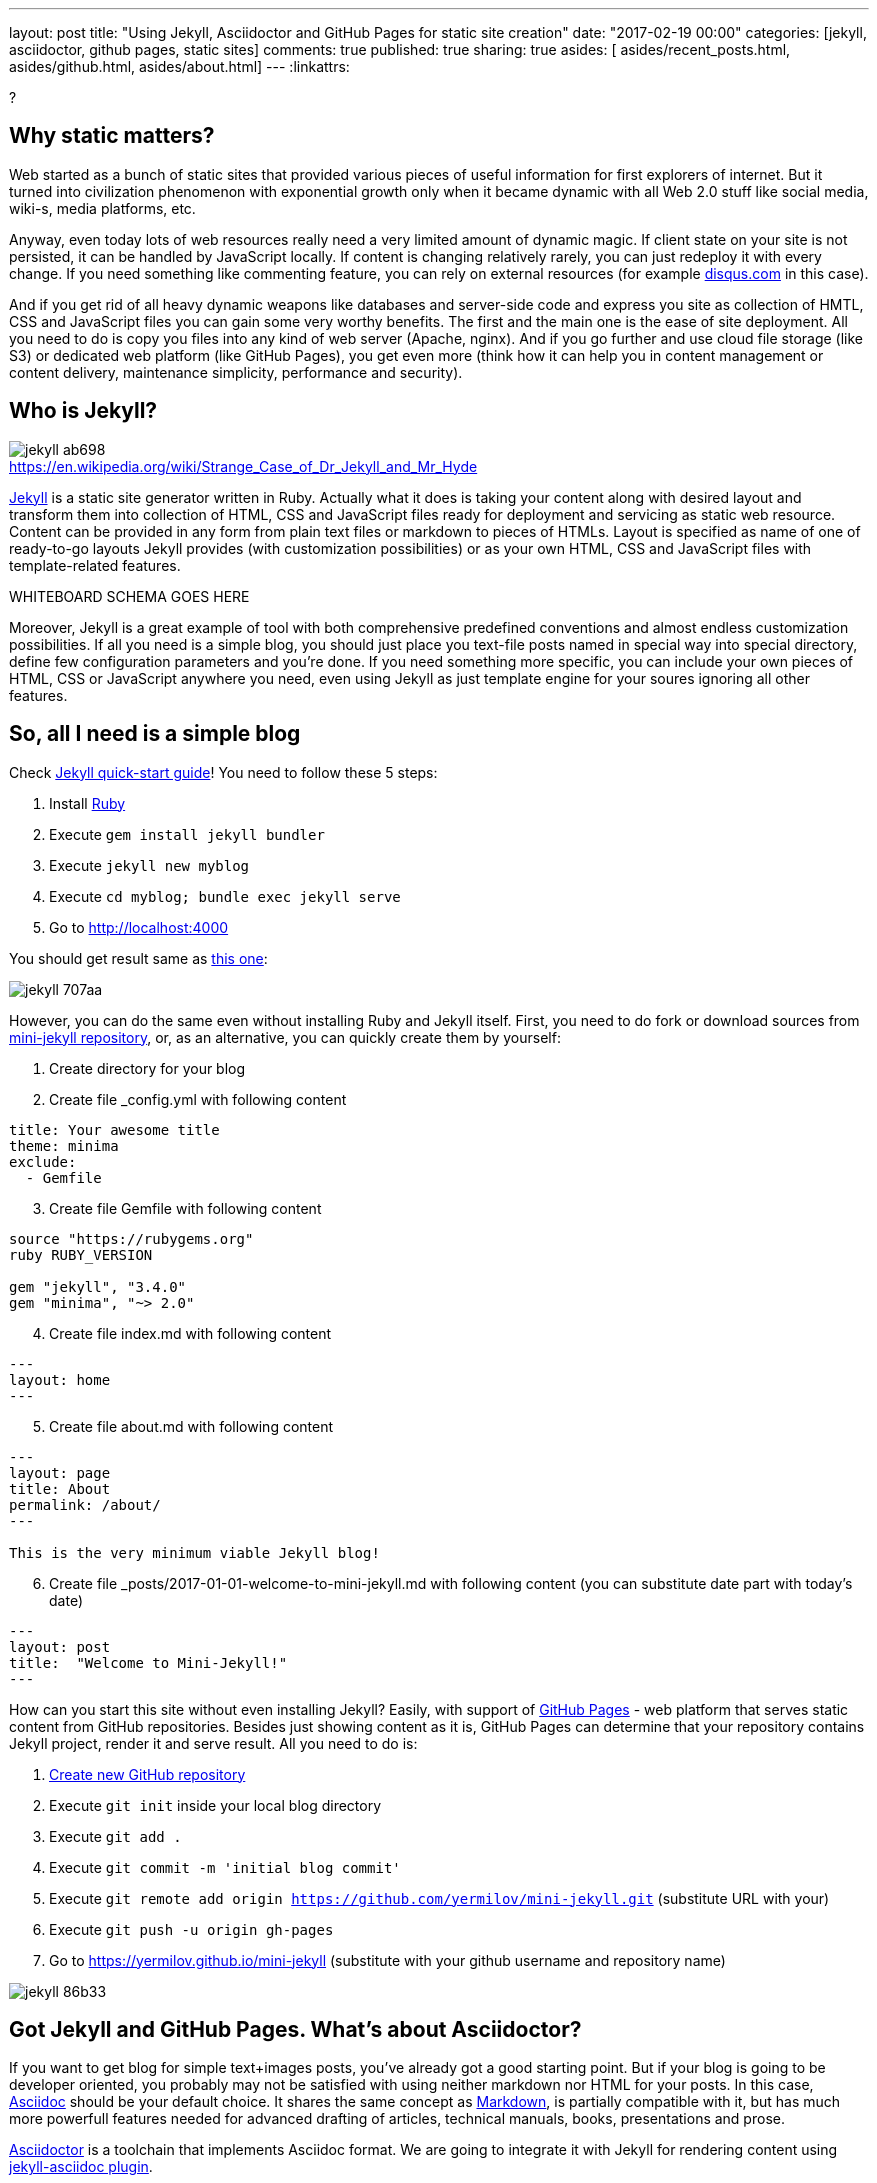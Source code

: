 ---
layout: post
title: "Using Jekyll, Asciidoctor and GitHub Pages for static site creation"
date: "2017-02-19 00:00"
categories: [jekyll, asciidoctor, github pages, static sites]
comments: true
published: true
sharing: true
asides: [ asides/recent_posts.html, asides/github.html, asides/about.html]
---
:linkattrs:

?

++++
<!--more-->
++++

== Why static matters?

Web started as a bunch of static sites that provided various pieces of useful information for first explorers of internet.
But it turned into civilization phenomenon with exponential growth only when it became dynamic with all Web 2.0 stuff like social media, wiki-s, media platforms, etc.

Anyway, even today lots of web resources really need a very limited amount of dynamic magic.
If client state on your site is not persisted, it can be handled by JavaScript locally.
If content is changing relatively rarely, you can just redeploy it with every change.
If you need something like commenting feature, you can rely on external resources (for example link:https://disqus.com[disqus.com, window="_blank"] in this case).

And if you get rid of all heavy dynamic weapons like databases and server-side code and express you site as collection of HMTL, CSS and JavaScript files you can gain some very worthy benefits.
The first and the main one is the ease of site deployment.
All you need to do is copy you files into any kind of web server (Apache, nginx).
And if you go further and use cloud file storage (like S3) or dedicated web platform (like GitHub Pages), you get even more (think how it can help you in content management or content delivery, maintenance simplicity, performance and security).

== Who is Jekyll?

.https://en.wikipedia.org/wiki/Strange_Case_of_Dr_Jekyll_and_Mr_Hyde
image::${r '/images/jekyll-githubpages-asciidoc/jekyll-ab698.png'}[caption=""]

link:https://jekyllrb.com[Jekyll, window="_blank"] is a static site generator written in Ruby.
Actually what it does is taking your content along with desired layout and transform them into collection of HTML, CSS and JavaScript files ready for deployment and servicing as static web resource.
Content can be provided in any form from plain text files or markdown to pieces of HTMLs.
Layout is specified as name of one of ready-to-go layouts Jekyll provides (with customization possibilities) or as your own HTML, CSS and JavaScript files with template-related features.

WHITEBOARD SCHEMA GOES HERE

Moreover, Jekyll is a great example of tool with both comprehensive predefined conventions and almost endless customization possibilities.
If all you need is a simple blog, you should just place you text-file posts named in special way into special directory, define few configuration parameters and you're done.
If you need something more specific, you can include your own pieces of HTML, CSS or JavaScript anywhere you need, even using Jekyll as just template engine for your soures ignoring all other features.

== So, all I need is a simple blog

Check link:https://jekyllrb.com/docs/quickstart[Jekyll quick-start guide, window="_blank"]!
You need to follow these 5 steps:

. Install link:https://www.ruby-lang.org/en/documentation/installation/[Ruby, window="_blank"]
. Execute `gem install jekyll bundler`
. Execute `jekyll new myblog`
. Execute `cd myblog; bundle exec jekyll serve`
. Go to http://localhost:4000

You should get result same as link:https://yermilov.github.io/jekyll-start/[this one, window="_blank"]:

image::${r '/images/jekyll-githubpages-asciidoc/jekyll-707aa.png'}[]

However, you can do the same even without installing Ruby and Jekyll itself.
First, you need to do fork or download sources from link:https://github.com/yermilov/mini-jekyll[mini-jekyll repository, window="_blank"], or, as an alternative, you can quickly create them by yourself:

. Create directory for your blog
. Create file _config.yml with following content
[source,yaml]
----
title: Your awesome title
theme: minima
exclude:
  - Gemfile
----
[start=3]
. Create file Gemfile with following content
[source,ruby]
----
source "https://rubygems.org"
ruby RUBY_VERSION

gem "jekyll", "3.4.0"
gem "minima", "~> 2.0"

----
[start=4]
. Create file index.md with following content
[source,markdown]
----
---
layout: home
---
----
[start=5]
. Create file about.md with following content
[source,markdown]
----
---
layout: page
title: About
permalink: /about/
---

This is the very minimum viable Jekyll blog!
----
[start=6]
. Create file _posts/2017-01-01-welcome-to-mini-jekyll.md with following content (you can substitute date part with today's date)
[source,markdown]
----
---
layout: post
title:  "Welcome to Mini-Jekyll!"
---
----

How can you start this site without even installing Jekyll?
Easily, with support of link:https://pages.github.com/[GitHub Pages, window="_blank"] - web platform that serves static content from GitHub repositories.
Besides just showing content as it is, GitHub Pages can determine that your repository contains Jekyll project, render it and serve result.
All you need to do is:

. link:https://github.com/new[Create new GitHub repository, window="_blank"]
. Execute `git init` inside your local blog directory
. Execute `git add .`
. Execute `git commit -m 'initial blog commit'`
. Execute `git remote add origin https://github.com/yermilov/mini-jekyll.git` (substitute URL with your)
. Execute `git push -u origin gh-pages`
. Go to https://yermilov.github.io/mini-jekyll (substitute with your github username and repository name)

image::${r '/images/jekyll-githubpages-asciidoc/jekyll-86b33.png'}[]

== Got Jekyll and GitHub Pages. What's about Asciidoctor?

If you want to get blog for simple text+images posts, you've already got a good starting point.
But if your blog is going to be developer oriented, you probably may not be satisfied with using neither markdown nor HTML for your posts.
In this case, link:http://asciidoctor.org/docs/what-is-asciidoc/[Asciidoc, window="_blank"] should be your default choice.
It shares the same concept as link:http://daringfireball.net/projects/markdown/[Markdown, window="_blank"], is partially compatible with it, but has much more powerfull features needed for advanced drafting of articles, technical manuals, books, presentations and prose.

link:http://asciidoctor.org[Asciidoctor, window="_blank"] is a toolchain that implements Asciidoc format.
We are going to integrate it with Jekyll for rendering content using link:https://github.com/asciidoctor/jekyll-asciidoc[jekyll-asciidoc plugin, window="_blank"].

As a starting point, fork or download sources from link:https://github.com/asciidoctor/jekyll-asciidoc-quickstart[jekyll-asciidoc-quickstart repository, window="_blank"].
The same as before, instead you can download it and create your own repository from scratch with same content.

Unlike previous examples, some additional setup is needed.
GitHub Pages does not (yet) support rendering Asciidoc content, so you can't just push it GitHub repository and got rendered site back.
Luckily, there is an easy way to overcome this problem.
However, it will be great to show GitHub demand in Asciidoc rendering for example through http://github.com/support.

image::${r '/images/jekyll-githubpages-asciidoc/jekyll-595ea.png'}[]

Actually, we will setup link:https://travis-ci.org/[Travis CI server, window="_blank"] to emulate GitHub Pages staging automation, and push blog live upon committing any change to the repository.
Steps to achieve it are perfectly described in link:https://github.com/yermilov/jekyll-asciidoc-quickstart/blob/master/README.adoc[jekyll-asciidoc plugin documentation, window="_blank"].

After cloning quickstart repository you need to make two changes in the sources:

. Add GitHub personal access token (described link:https://github.com/yermilov/jekyll-asciidoc-quickstart/blob/master/README.adoc#6-encrypt-the-github-token-for-travis-ci[here, window="_blank"]).
. Modify original Rakefile, to make it possible to use your e-mail for automated pushes to your repository:
[source,ruby]
.Rakefile
----
require 'rake-jekyll'

Rake::Jekyll::GitDeployTask.new(:deploy) do |t|
   t.committer = 'Travis <yermilov17@gmail.com>' # substitute with your e-mail
end
----

After your push changes into ***develop*** branch (do not use master or gh-pages because it may cause conflicts), Travis CI automatically will pick up sources, render them using Jekyll and push them back into master or gh-pages branch (depending on GitHub conventions).

Now you can go to https://yermilov.github.io/jekyll-asciidoc-quickstart (substitute with your github username and repository name) and enjoy!

image::${r '/images/jekyll-githubpages-asciidoc/jekyll-e7f2b.png'}[]

== Add new post

First thing you probably want to do with your blog is to create a new post.
To do it, add file named yyyy-mm-dd-new-post.adoc (substitute yyyy-mm-dd with publication date and new-post with short post name).

[source,asciidoc]
----
= Post title goes here
:showtitle:
:page-navtitle: Name for posts feed goes here
:page-root: ../../../

Post content goes here
----

image::${r '/images/jekyll-githubpages-asciidoc/jekyll-c5427.png'}[]

For quick start with Asciidoc refer to link:http://asciidoctor.org/docs/asciidoc-writers-guide/[Writer's Guide, window="_blank"].
After it, you can proceed with more advanced link:http://asciidoctor.org/docs/asciidoc-syntax-quick-reference/[Syntax Quick Reference, window="_blank"] and full link:http://asciidoctor.org/docs/user-manual/[User Manual, window="_blank"].

Probably, you already have some post on external resources you want to link to your new blog.
With Jekyll's flexibility this is the matter of two easy steps.
First of all create file that will contain your external post metadata.
Name it yyyy-mm-dd-external-post.***md*** similarly to regular posts.

[source,md]
----
---
navtitle:  "External post"
external_url: https://yermilov.github.io/mini-jekyll/2017/02/10/welcome-to-mini-jekyll.html
---
----

After it, open file _layouts/default.html and do following changes:

[source,diff]
----
- <li><a href=".{{ post.url }}">{{ post.navtitle }}</a></li>

+ <li>
+   {% if post.external_url %}
+       <a href="{{ post.external_url }}">{{ post.navtitle }}</a>
+   {% else %}
+       <a href=".{{ post.url }}">{{ post.navtitle }}</a>
+   {% endif %}
+ </li>
----

To my mind, it's completely clear what was changed, which is another great advandage of Jekyll approach.

== Improving pages layout

image::${r '/images/jekyll-githubpages-asciidoc/jekyll-33bb0.png'}[]

As we have already made some minor change to default page layout in your blog let's examine some more significant changes.
For the starting point, pages layout is pretty straightforward.
There is a file named _default.html_ in the __layouts_ folder and it's used for all site pages.
Each page (_index.adoc_ or any from the __posts_ folder) during rendering is placed instead of `{{ content }}` placeholder.
Let's now split it to different layouts.
First, to change home page layout, create file __layouts/home.html_:

[source,html]
----
---
layout: default
---

<div class="row">
    <div class="large-9 columns" role="content">
        <h4>Posts</h4>
        <div class="posts nav">
          {% for post in site.posts %}
            <div>
              <h3>
                {% if post.external_url %}
                  <a href="{{ post.external_url }}">{{ post.navtitle }}</a>
                {% else %}
                  <a href=".{{ post.url }}">{{ post.navtitle }}</a>
                {% endif %}
              </h3>
              {{ post.date | date: "%b %-d, %Y" }}
              {% if post.summary %}
                <p> {{ post.summary }} </p>
              {% endif %}
            </div>
          {% endfor %}
        </div>
    </div>
</div>
----

First 3 lines are YAML configuration of the layout.
Here we specify that we want to inherit default layout, but place content of current page instead of `{{ content }}` placeholder.

Now, create file __layouts/post.html_. It will be used as layout for all post pages.

[source,html]
----
---
layout: default
---

<div class="row">

    <!-- Main Blog Content -->

    <div class="large-9 columns" role="content">

        {{ content }}

    </div>

    <!-- End Main Content -->

    <!-- Sidebar -->

    <aside class="large-3 columns">

        <h4>Posts</h4>
        <ul id="posts" class="posts nav">
            {% for post in site.posts limit: 5 %}
                <li>
                  {% if post.external_url %}
                      <a href="{{ post.external_url }}">{{ post.navtitle }}</a>
                  {% else %}
                      <a href=".{{ post.url }}">{{ post.navtitle }}</a>
                  {% endif %}
                </li>
            {% endfor %}
        </ul>

    </aside>

    <!-- End Sidebar -->
</div>
----

Next, modify __layouts/default.html_. Do the following change:

[source,diff]
----
- <!-- Main Page Content and Sidebar -->
- ...
- <!-- End Main Content and Sidebar -->

+ <!-- Main Page Content and Sidebar -->
+ {{ content }}
----

After finishing with layout, we need to reconfigure content files.
Let's start from _index.adoc_.
Now it can be just:

[source,asciidoc]
----
= Congratulations!
:showtitle:
:page-title: Jekyll AsciiDoc Quickstart
:page-description: A forkable blog-ready Jekyll site using AsciiDoc
:page-layout: home
----

Proceed with post files.
Regular post should look like:

[source,asciidoc]
----
= Post title goes here
:showtitle:
:page-navtitle: Name for posts feed goes here
:page-root: ../../../
:page-layout: post
:page-summary: Post summary for posts feed goes here

Post content goes here
----

External post metadata should look like:

[source,markdown]
----
---
navtitle:  "External post"
external_url: https://yermilov.github.io/mini-jekyll/2017/02/10/welcome-to-mini-jekyll.html
summary: Remember Mini-Jekyll?
---
----

Last thing we should do in scope of this post is organize our layout a little bit.
For now, our default layout is quite big, let's split it with help of include feature.
As example, we will take page footer.
First, create file __includes/footer.html_ with following content:

[source,html]
----
<footer class="row">
    <div class="large-12 columns">
        <hr>
        <div class="row">
            <div class="large-12 columns">
              <span>
                {% if site.author %}
                  {{ site.author | escape }}
                {% else %}
                  {{ site.title | escape }}
                {% endif %}
              </span>
              <span>
                {% if site.email %}
                <a href="mailto:{{ site.email }}">{{ site.email }}</a>
                {% endif %}
              </span>
            </div>
        </div>
    </div>
</footer>
----

Next, do the following change with __layouts/default.html_:

[source,diff]
----
- <!-- Footer -->
- <footer class="row">
- ...
- </footer>

+ <!-- Footer -->
+ {% include footer.html %}
----

You can notice, that footer use variables named starting with `site.`.
They are taken from __config.yml_ file.
Add two lines to it (substitute with your personal data):

[source,yaml]
----
author: Yaroslav Yermilov
email: yermilov17@gmail.com
----

Now we are done!
Let's look at what we have now:

image::${r '/images/jekyll-githubpages-asciidoc/jekyll-350da.png'}[]

image::${r '/images/jekyll-githubpages-asciidoc/jekyll-366e7.png'}[]

== Links

link:https://jekyllrb.com[Jekyll home, window="_blank"]

link:https://pages.github.com/[GitHub Pages home, window="_blank"]

link:https://github.com/yermilov/mini-jekyll[Mini-Jekyll repository, window="_blank"]

link:http://daringfireball.net/projects/markdown/[Markdown home, window="_blank"]

link:http://asciidoctor.org/docs/what-is-asciidoc/[What is Asciidoc?, window="_blank"]

link:http://asciidoctor.org[Asciidoctor home, window="_blank"]

link:http://asciidoctor.org/docs/asciidoc-writers-guide/[Asciidoc Writer's Guide, window="_blank"]

link:http://asciidoctor.org/docs/asciidoc-syntax-quick-reference/[AsciidocSyntax Quick Reference, window="_blank"]

link:http://asciidoctor.org/docs/user-manual/[Asciidoctor User Manual, window="_blank"]

link:https://github.com/asciidoctor/jekyll-asciidoc[jekyll-asciidoc plugin home, window="_blank"]

link:https://github.com/asciidoctor/jekyll-asciidoc-quickstart[jekyll-asciidoc-quickstart repository, window="_blank"].
